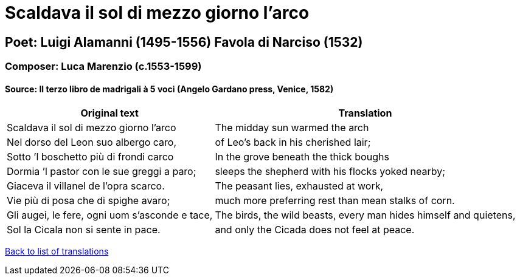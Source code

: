 = Scaldava il sol di mezzo giorno l'arco

== Poet: Luigi Alamanni (1495-1556) Favola di Narciso (1532)

=== Composer: Luca Marenzio (c.1553-1599)

==== Source:  Il terzo libro de madrigali à 5 voci  (Angelo Gardano press, Venice, 1582)

[cols="a,a",options="header,autowidth"]
|===
|Original text|Translation
|Scaldava il sol di mezzo giorno l’arco|The midday sun warmed the arch
|Nel dorso del Leon suo albergo caro,|of Leo's back in his cherished lair;
|Sotto ’l boschetto più di frondi carco|In the grove beneath the thick boughs
|Dormia ’l pastor con le sue greggi a paro;|sleeps the shepherd with his flocks yoked nearby;
|Giaceva il villanel de l’opra scarco.|The peasant lies, exhausted at work,
|Vie più di posa che di spighe avaro;|much more preferring rest than mean stalks of corn.
|Gli augei, le fere, ogni uom s’asconde e tace,|The birds, the wild beasts, every man hides himself and quietens,
|Sol la Cicala non si sente in pace.|and only the Cicada does not feel at peace.
|===

link:/typeset/doc/my-translations[Back to list of translations]
